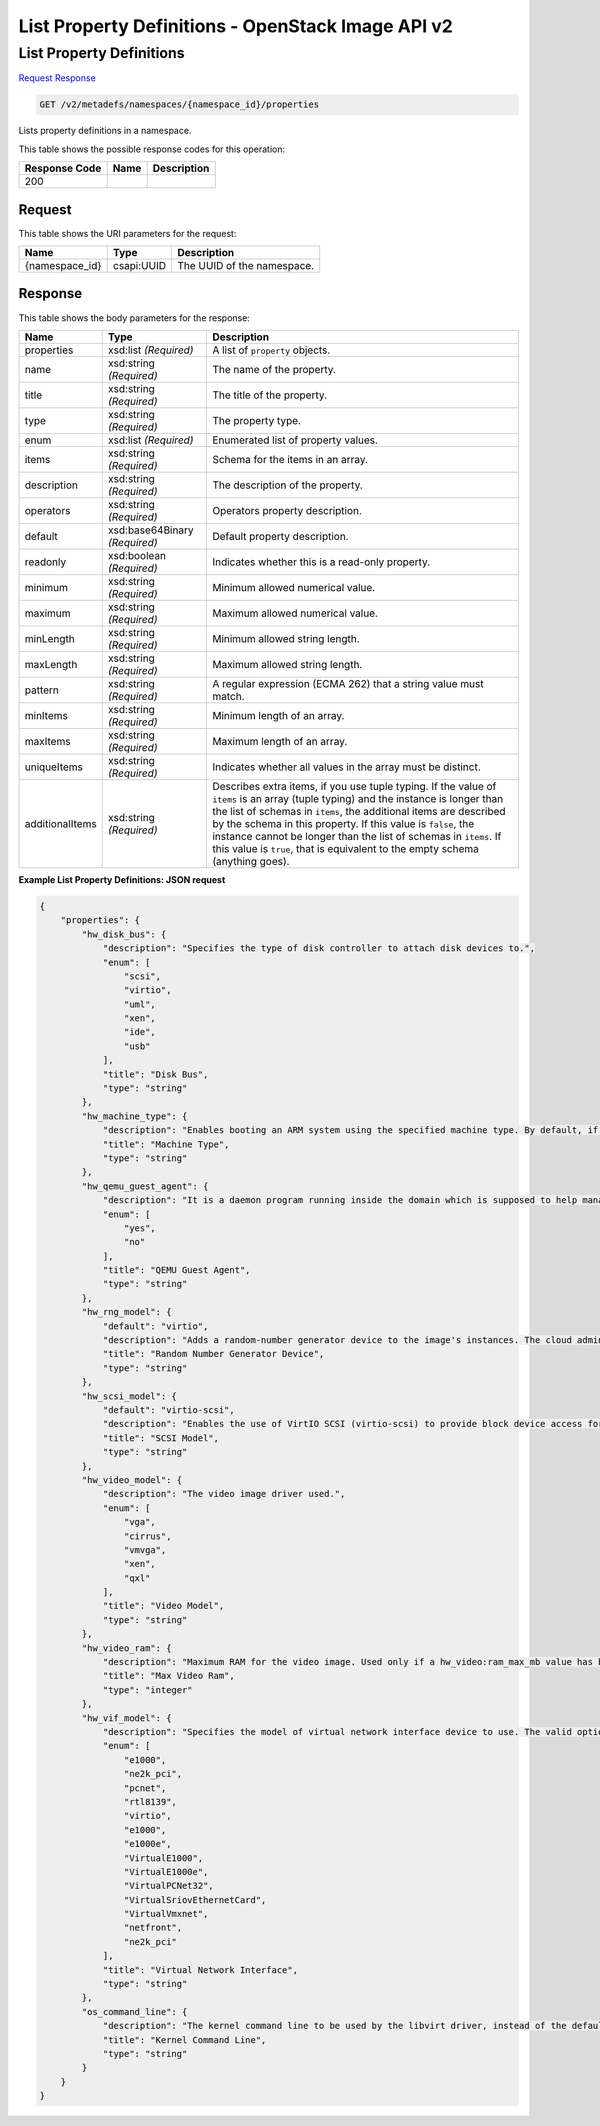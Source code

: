 =============================================================================
List Property Definitions -  OpenStack Image API v2
=============================================================================

List Property Definitions
~~~~~~~~~~~~~~~~~~~~~~~~~

`Request <GET_list_property_definitions_v2_metadefs_namespaces_namespace_id_properties.rst#request>`__
`Response <GET_list_property_definitions_v2_metadefs_namespaces_namespace_id_properties.rst#response>`__

.. code-block:: javascript

    GET /v2/metadefs/namespaces/{namespace_id}/properties

Lists property definitions in a namespace.



This table shows the possible response codes for this operation:


+--------------------------+-------------------------+-------------------------+
|Response Code             |Name                     |Description              |
+==========================+=========================+=========================+
|200                       |                         |                         |
+--------------------------+-------------------------+-------------------------+


Request
^^^^^^^^^^^^^^^^^

This table shows the URI parameters for the request:

+--------------------------+-------------------------+-------------------------+
|Name                      |Type                     |Description              |
+==========================+=========================+=========================+
|{namespace_id}            |csapi:UUID               |The UUID of the          |
|                          |                         |namespace.               |
+--------------------------+-------------------------+-------------------------+








Response
^^^^^^^^^^^^^^^^^^


This table shows the body parameters for the response:

+--------------------------+-------------------------+-------------------------+
|Name                      |Type                     |Description              |
+==========================+=========================+=========================+
|properties                |xsd:list *(Required)*    |A list of ``property``   |
|                          |                         |objects.                 |
+--------------------------+-------------------------+-------------------------+
|name                      |xsd:string *(Required)*  |The name of the property.|
+--------------------------+-------------------------+-------------------------+
|title                     |xsd:string *(Required)*  |The title of the         |
|                          |                         |property.                |
+--------------------------+-------------------------+-------------------------+
|type                      |xsd:string *(Required)*  |The property type.       |
+--------------------------+-------------------------+-------------------------+
|enum                      |xsd:list *(Required)*    |Enumerated list of       |
|                          |                         |property values.         |
+--------------------------+-------------------------+-------------------------+
|items                     |xsd:string *(Required)*  |Schema for the items in  |
|                          |                         |an array.                |
+--------------------------+-------------------------+-------------------------+
|description               |xsd:string *(Required)*  |The description of the   |
|                          |                         |property.                |
+--------------------------+-------------------------+-------------------------+
|operators                 |xsd:string *(Required)*  |Operators property       |
|                          |                         |description.             |
+--------------------------+-------------------------+-------------------------+
|default                   |xsd:base64Binary         |Default property         |
|                          |*(Required)*             |description.             |
+--------------------------+-------------------------+-------------------------+
|readonly                  |xsd:boolean *(Required)* |Indicates whether this   |
|                          |                         |is a read-only property. |
+--------------------------+-------------------------+-------------------------+
|minimum                   |xsd:string *(Required)*  |Minimum allowed          |
|                          |                         |numerical value.         |
+--------------------------+-------------------------+-------------------------+
|maximum                   |xsd:string *(Required)*  |Maximum allowed          |
|                          |                         |numerical value.         |
+--------------------------+-------------------------+-------------------------+
|minLength                 |xsd:string *(Required)*  |Minimum allowed string   |
|                          |                         |length.                  |
+--------------------------+-------------------------+-------------------------+
|maxLength                 |xsd:string *(Required)*  |Maximum allowed string   |
|                          |                         |length.                  |
+--------------------------+-------------------------+-------------------------+
|pattern                   |xsd:string *(Required)*  |A regular expression     |
|                          |                         |(ECMA 262) that a string |
|                          |                         |value must match.        |
+--------------------------+-------------------------+-------------------------+
|minItems                  |xsd:string *(Required)*  |Minimum length of an     |
|                          |                         |array.                   |
+--------------------------+-------------------------+-------------------------+
|maxItems                  |xsd:string *(Required)*  |Maximum length of an     |
|                          |                         |array.                   |
+--------------------------+-------------------------+-------------------------+
|uniqueItems               |xsd:string *(Required)*  |Indicates whether all    |
|                          |                         |values in the array must |
|                          |                         |be distinct.             |
+--------------------------+-------------------------+-------------------------+
|additionalItems           |xsd:string *(Required)*  |Describes extra items,   |
|                          |                         |if you use tuple typing. |
|                          |                         |If the value of          |
|                          |                         |``items`` is an array    |
|                          |                         |(tuple typing) and the   |
|                          |                         |instance is longer than  |
|                          |                         |the list of schemas in   |
|                          |                         |``items``, the           |
|                          |                         |additional items are     |
|                          |                         |described by the schema  |
|                          |                         |in this property. If     |
|                          |                         |this value is ``false``, |
|                          |                         |the instance cannot be   |
|                          |                         |longer than the list of  |
|                          |                         |schemas in ``items``. If |
|                          |                         |this value is ``true``,  |
|                          |                         |that is equivalent to    |
|                          |                         |the empty schema         |
|                          |                         |(anything goes).         |
+--------------------------+-------------------------+-------------------------+





**Example List Property Definitions: JSON request**


.. code::

    {
        "properties": {
            "hw_disk_bus": {
                "description": "Specifies the type of disk controller to attach disk devices to.",
                "enum": [
                    "scsi",
                    "virtio",
                    "uml",
                    "xen",
                    "ide",
                    "usb"
                ],
                "title": "Disk Bus",
                "type": "string"
            },
            "hw_machine_type": {
                "description": "Enables booting an ARM system using the specified machine type. By default, if an ARM image is used and its type is not specified, Compute uses vexpress-a15 (for ARMv7) or virt (for AArch64) machine types. Valid types can be viewed by using the virsh capabilities command (machine types are displayed in the machine tag).",
                "title": "Machine Type",
                "type": "string"
            },
            "hw_qemu_guest_agent": {
                "description": "It is a daemon program running inside the domain which is supposed to help management applications with executing functions which need assistance of the guest OS. For example, freezing and thawing filesystems, entering suspend. However, guest agent (GA) is not bullet proof, and hostile guest OS can send spurious replies.",
                "enum": [
                    "yes",
                    "no"
                ],
                "title": "QEMU Guest Agent",
                "type": "string"
            },
            "hw_rng_model": {
                "default": "virtio",
                "description": "Adds a random-number generator device to the image's instances. The cloud administrator can enable and control device behavior by configuring the instance's flavor. By default: The generator device is disabled. /dev/random is used as the default entropy source. To specify a physical HW RNG device, use the following option in the nova.conf file: rng_dev_path=/dev/hwrng",
                "title": "Random Number Generator Device",
                "type": "string"
            },
            "hw_scsi_model": {
                "default": "virtio-scsi",
                "description": "Enables the use of VirtIO SCSI (virtio-scsi) to provide block device access for compute instances; by default, instances use VirtIO Block (virtio-blk). VirtIO SCSI is a para-virtualized SCSI controller device that provides improved scalability and performance, and supports advanced SCSI hardware.",
                "title": "SCSI Model",
                "type": "string"
            },
            "hw_video_model": {
                "description": "The video image driver used.",
                "enum": [
                    "vga",
                    "cirrus",
                    "vmvga",
                    "xen",
                    "qxl"
                ],
                "title": "Video Model",
                "type": "string"
            },
            "hw_video_ram": {
                "description": "Maximum RAM for the video image. Used only if a hw_video:ram_max_mb value has been set in the flavor's extra_specs and that value is higher than the value set in hw_video_ram.",
                "title": "Max Video Ram",
                "type": "integer"
            },
            "hw_vif_model": {
                "description": "Specifies the model of virtual network interface device to use. The valid options depend on the configured hypervisor. KVM and QEMU: e1000, ne2k_pci, pcnet, rtl8139, and virtio. VMware: e1000, e1000e, VirtualE1000, VirtualE1000e, VirtualPCNet32, VirtualSriovEthernetCard, and VirtualVmxnet. Xen: e1000, netfront, ne2k_pci, pcnet, and rtl8139.",
                "enum": [
                    "e1000",
                    "ne2k_pci",
                    "pcnet",
                    "rtl8139",
                    "virtio",
                    "e1000",
                    "e1000e",
                    "VirtualE1000",
                    "VirtualE1000e",
                    "VirtualPCNet32",
                    "VirtualSriovEthernetCard",
                    "VirtualVmxnet",
                    "netfront",
                    "ne2k_pci"
                ],
                "title": "Virtual Network Interface",
                "type": "string"
            },
            "os_command_line": {
                "description": "The kernel command line to be used by the libvirt driver, instead of the default. For linux containers (LXC), the value is used as arguments for initialization. This key is valid only for Amazon kernel, ramdisk, or machine images (aki, ari, or ami).",
                "title": "Kernel Command Line",
                "type": "string"
            }
        }
    }
    

